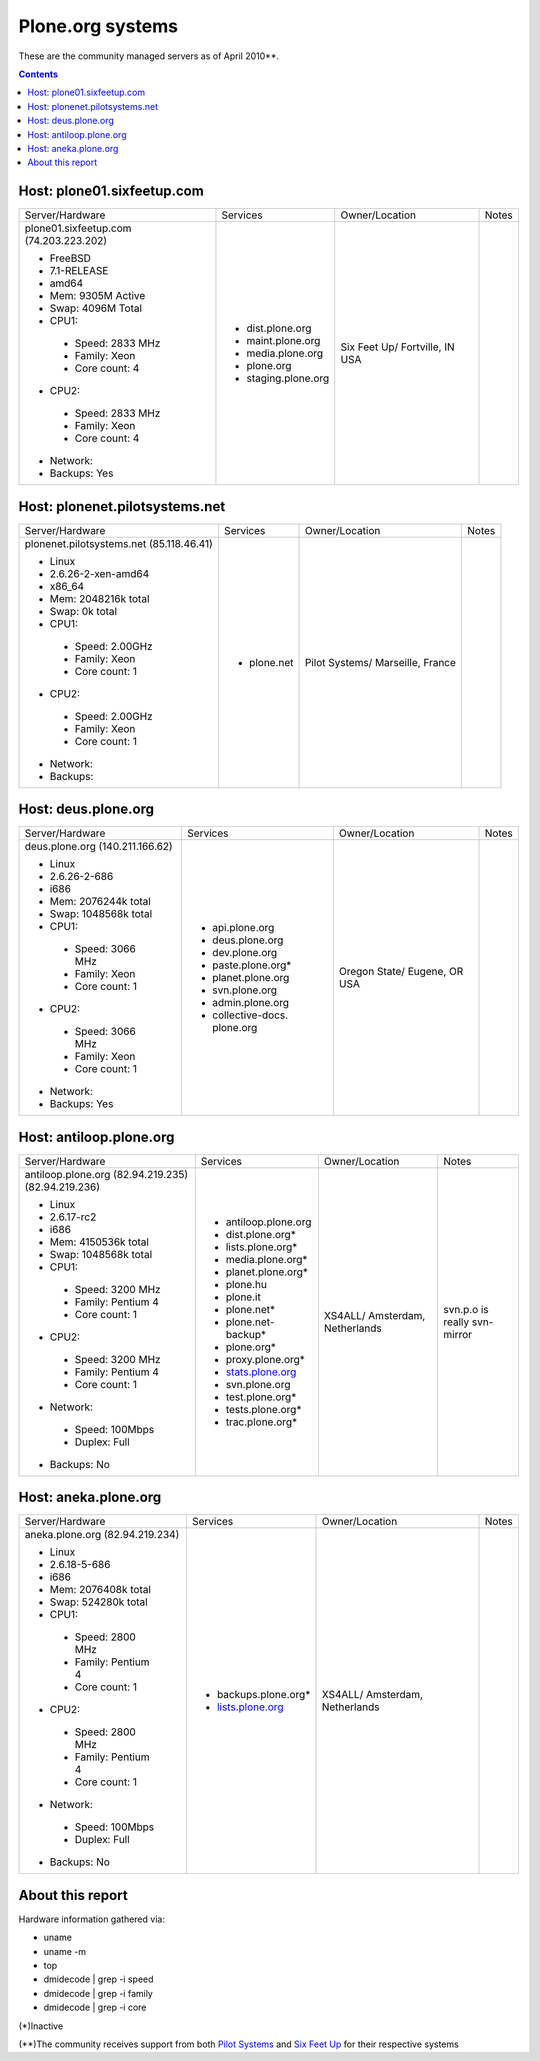 
Plone.org systems
=================

These are the community managed servers as of April 2010**.

.. contents::

Host: plone01.sixfeetup.com
---------------------------

+---------------------------+----------------------+---------------+-----------+
| Server/Hardware           | Services             | Owner/Location| Notes     |
|                           |                      |               |           |
+---------------------------+----------------------+---------------+-----------+
|                           |                      |               |           |
| plone01.sixfeetup.com     | - dist.plone.org     | Six Feet Up/  |           |
| (74.203.223.202)          | - maint.plone.org    | Fortville, IN |           |
|                           | - media.plone.org    | USA           |           |
| - FreeBSD                 | - plone.org          |               |           |
| - 7.1-RELEASE             | - staging.plone.org  |               |           |
| - amd64                   |                      |               |           |
| - Mem: 9305M Active       |                      |               |           |
| - Swap: 4096M Total       |                      |               |           |
| - CPU1:                   |                      |               |           |
|                           |                      |               |           |
|  - Speed: 2833 MHz        |                      |               |           |
|  - Family: Xeon           |                      |               |           |
|  - Core count: 4          |                      |               |           |
|                           |                      |               |           |
| - CPU2:                   |                      |               |           |
|                           |                      |               |           |
|  - Speed: 2833 MHz        |                      |               |           |
|  - Family: Xeon           |                      |               |           |
|  - Core count: 4          |                      |               |           |
|                           |                      |               |           |
| - Network:                |                      |               |           |
|                           |                      |               |           |
| - Backups: Yes            |                      |               |           |
|                           |                      |               |           |
+---------------------------+----------------------+---------------+-----------+

Host: plonenet.pilotsystems.net 
-------------------------------

+---------------------------+----------------------+---------------+-----------+
| Server/Hardware           | Services             | Owner/Location| Notes     |
|                           |                      |               |           |
+---------------------------+----------------------+---------------+-----------+
| plonenet.pilotsystems.net | - plone.net          | Pilot Systems/|           |
| (85.118.46.41)            |                      | Marseille,    |           |
|                           |                      | France        |           |
| - Linux                   |                      |               |           |
| - 2.6.26-2-xen-amd64      |                      |               |           |
| - x86_64                  |                      |               |           |
| - Mem:   2048216k total   |                      |               |           |
| - Swap:        0k total   |                      |               |           |
| - CPU1:                   |                      |               |           |
|                           |                      |               |           |
|  - Speed: 2.00GHz         |                      |               |           |
|  - Family: Xeon           |                      |               |           |
|  - Core count: 1          |                      |               |           |
|                           |                      |               |           |
| - CPU2:                   |                      |               |           |
|                           |                      |               |           |
|  - Speed: 2.00GHz         |                      |               |           |
|  - Family: Xeon           |                      |               |           |
|  - Core count: 1          |                      |               |           |
|                           |                      |               |           |
| - Network:                |                      |               |           |
|                           |                      |               |           |
| - Backups:                |                      |               |           |
|                           |                      |               |           |
+---------------------------+----------------------+---------------+-----------+

Host: deus.plone.org
--------------------

+---------------------------+----------------------+---------------+-----------+
| Server/Hardware           | Services             | Owner/Location| Notes     |
|                           |                      |               |           |
+---------------------------+----------------------+---------------+-----------+
| deus.plone.org            | - api.plone.org      | Oregon State/ |           |
| (140.211.166.62)          | - deus.plone.org     | Eugene, OR    |           |
|                           | - dev.plone.org      | USA           |           |
| - Linux                   | - paste.plone.org*   |               |           |
| - 2.6.26-2-686            | - planet.plone.org   |               |           |
| - i686                    | - svn.plone.org      |               |           |
| - Mem:   2076244k total   | - admin.plone.org    |               |           |
| - Swap:  1048568k total   | - collective-docs.   |               |           |
| - CPU1:                   |   plone.org          |               |           |
|                           |                      |               |           |
|  - Speed: 3066 MHz        |                      |               |           |
|  - Family: Xeon           |                      |               |           |
|  - Core count: 1          |                      |               |           |
|                           |                      |               |           |
| - CPU2:                   |                      |               |           |
|                           |                      |               |           |
|  - Speed: 3066 MHz        |                      |               |           |
|  - Family: Xeon           |                      |               |           |
|  - Core count: 1          |                      |               |           |
|                           |                      |               |           |
| - Network:                |                      |               |           |
|                           |                      |               |           |
| - Backups: Yes            |                      |               |           |
|                           |                      |               |           |
+---------------------------+----------------------+---------------+-----------+

Host: antiloop.plone.org
------------------------

+---------------------------+----------------------+---------------+-----------+
| Server/Hardware           | Services             | Owner/Location| Notes     |
|                           |                      |               |           |
+---------------------------+----------------------+---------------+-----------+
| antiloop.plone.org        | - antiloop.plone.org | XS4ALL/       | svn.p.o is| 
| (82.94.219.235)           | - dist.plone.org*    | Amsterdam,    | really    |
| (82.94.219.236)           | - lists.plone.org*   | Netherlands   | svn-mirror|
|                           | - media.plone.org*   |               |           |
| - Linux                   | - planet.plone.org*  |               |           |
| - 2.6.17-rc2              | - plone.hu           |               |           |
| - i686                    | - plone.it           |               |           |
| - Mem:   4150536k total   | - plone.net*         |               |           |
| - Swap:  1048568k total   | - plone.net-backup*  |               |           |
| - CPU1:                   | - plone.org*         |               |           |
|                           | - proxy.plone.org*   |               |           |
|  - Speed: 3200 MHz        | - `stats.plone.org`_ |               |           |
|  - Family: Pentium 4      | - svn.plone.org      |               |           |
|  - Core count: 1          | - test.plone.org*    |               |           |
|                           | - tests.plone.org*   |               |           |
| - CPU2:                   | - trac.plone.org*    |               |           |
|                           |                      |               |           |
|  - Speed: 3200 MHz        |                      |               |           |
|  - Family: Pentium 4      |                      |               |           |
|  - Core count: 1          |                      |               |           |
|                           |                      |               |           |
| - Network:                |                      |               |           |
|                           |                      |               |           |
|  - Speed: 100Mbps         |                      |               |           |
|  - Duplex: Full           |                      |               |           |
|                           |                      |               |           |
| - Backups: No             |                      |               |           |
|                           |                      |               |           |
+---------------------------+----------------------+---------------+-----------+

Host: aneka.plone.org
--------------------- 

+---------------------------+----------------------+---------------+-----------+
| Server/Hardware           | Services             | Owner/Location| Notes     |
|                           |                      |               |           |
+---------------------------+----------------------+---------------+-----------+
| aneka.plone.org           | - backups.plone.org* | XS4ALL/       |           |
| (82.94.219.234)           | - `lists.plone.org`_ | Amsterdam,    |           |
|                           |                      | Netherlands   |           |
| - Linux                   |                      |               |           |
| - 2.6.18-5-686            |                      |               |           |
| - i686                    |                      |               |           |
| - Mem:   2076408k total   |                      |               |           |
| - Swap:   524280k total   |                      |               |           |
| - CPU1:                   |                      |               |           |
|                           |                      |               |           |
|  - Speed: 2800 MHz        |                      |               |           |
|  - Family: Pentium 4      |                      |               |           |
|  - Core count: 1          |                      |               |           |
|                           |                      |               |           |
| - CPU2:                   |                      |               |           |
|                           |                      |               |           |
|  - Speed: 2800 MHz        |                      |               |           |
|  - Family: Pentium 4      |                      |               |           |
|  - Core count: 1          |                      |               |           |
|                           |                      |               |           |
| - Network:                |                      |               |           |
|                           |                      |               |           |
|  - Speed: 100Mbps         |                      |               |           |
|  - Duplex: Full           |                      |               |           |
|                           |                      |               |           |
| - Backups: No             |                      |               |           |
|                           |                      |               |           |
+---------------------------+----------------------+---------------+-----------+

About this report
-----------------

Hardware information gathered via:

- uname
- uname -m
- top
- dmidecode | grep -i speed
- dmidecode | grep -i family
- dmidecode | grep -i core

(*)Inactive

(**)The community receives support from both `Pilot Systems`_ and `Six Feet Up`_ for their respective systems

.. _`lists.plone.org`: http://lists.plone.org
.. _`stats.plone.org`: http://stats.plone.org
.. _`Pilot Systems`: http://pilotsystems.net
.. _`Six Feet Up`: http://sixfeetup.com

